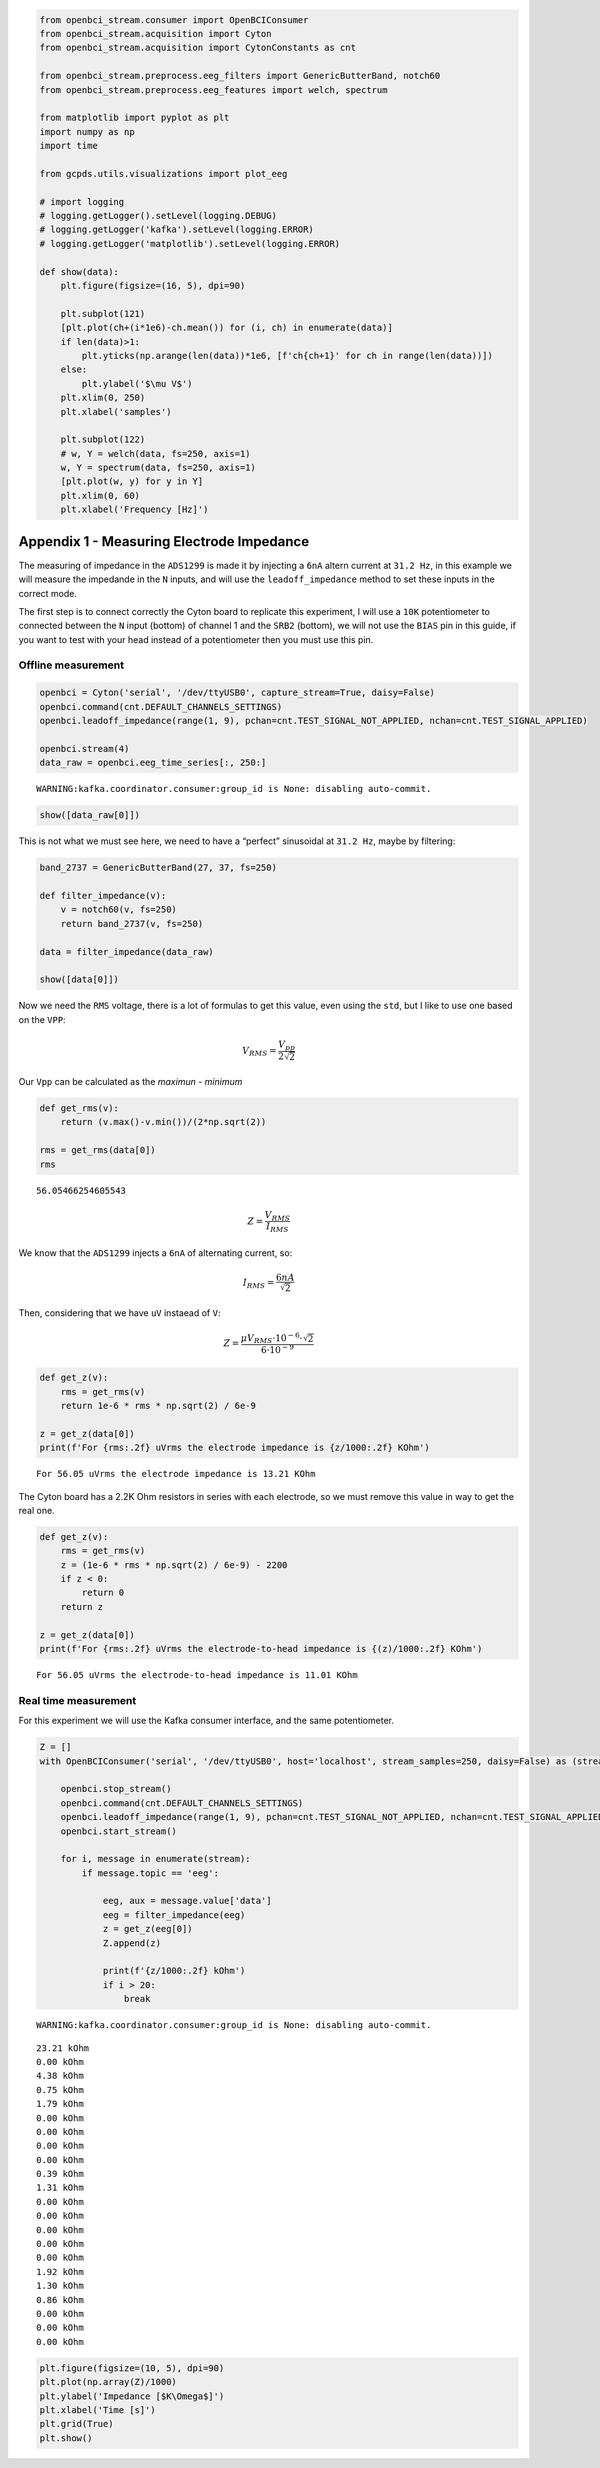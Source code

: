 .. code:: ipython3

    from openbci_stream.consumer import OpenBCIConsumer
    from openbci_stream.acquisition import Cyton
    from openbci_stream.acquisition import CytonConstants as cnt
    
    from openbci_stream.preprocess.eeg_filters import GenericButterBand, notch60
    from openbci_stream.preprocess.eeg_features import welch, spectrum
    
    from matplotlib import pyplot as plt
    import numpy as np
    import time
    
    from gcpds.utils.visualizations import plot_eeg
    
    # import logging
    # logging.getLogger().setLevel(logging.DEBUG)
    # logging.getLogger('kafka').setLevel(logging.ERROR)
    # logging.getLogger('matplotlib').setLevel(logging.ERROR)
    
    def show(data):
        plt.figure(figsize=(16, 5), dpi=90)
    
        plt.subplot(121)
        [plt.plot(ch+(i*1e6)-ch.mean()) for (i, ch) in enumerate(data)]
        if len(data)>1:
            plt.yticks(np.arange(len(data))*1e6, [f'ch{ch+1}' for ch in range(len(data))])
        else:
            plt.ylabel('$\mu V$')
        plt.xlim(0, 250)
        plt.xlabel('samples')
    
        plt.subplot(122)
        # w, Y = welch(data, fs=250, axis=1)
        w, Y = spectrum(data, fs=250, axis=1)
        [plt.plot(w, y) for y in Y]
        plt.xlim(0, 60)
        plt.xlabel('Frequency [Hz]')

Appendix 1 - Measuring Electrode Impedance
==========================================

The measuring of impedance in the ``ADS1299`` is made it by injecting a
``6nA`` altern current at ``31.2 Hz``, in this example we will measure
the impedande in the ``N`` inputs, and will use the
``leadoff_impedance`` method to set these inputs in the correct mode.

The first step is to connect correctly the Cyton board to replicate this
experiment, I will use a ``10K`` potentiometer to connected between the
``N`` input (bottom) of channel 1 and the ``SRB2`` (bottom), we will not
use the ``BIAS`` pin in this guide, if you want to test with your head
instead of a potentiometer then you must use this pin.

Offline measurement
-------------------

.. code:: ipython3

    openbci = Cyton('serial', '/dev/ttyUSB0', capture_stream=True, daisy=False)
    openbci.command(cnt.DEFAULT_CHANNELS_SETTINGS)
    openbci.leadoff_impedance(range(1, 9), pchan=cnt.TEST_SIGNAL_NOT_APPLIED, nchan=cnt.TEST_SIGNAL_APPLIED)
    
    openbci.stream(4)
    data_raw = openbci.eeg_time_series[:, 250:]


.. parsed-literal::

    WARNING:kafka.coordinator.consumer:group_id is None: disabling auto-commit.


.. code:: ipython3

    show([data_raw[0]])



.. image:: A2-electrodes_impedance_files/A2-electrodes_impedance_5_0.png


This is not what we must see here, we need to have a “perfect”
sinusoidal at ``31.2 Hz``, maybe by filtering:

.. code:: ipython3

    band_2737 = GenericButterBand(27, 37, fs=250)
    
    def filter_impedance(v):
        v = notch60(v, fs=250)
        return band_2737(v, fs=250)
    
    data = filter_impedance(data_raw)
        
    show([data[0]])



.. image:: A2-electrodes_impedance_files/A2-electrodes_impedance_7_0.png


Now we need the ``RMS`` voltage, there is a lot of formulas to get this
value, even using the ``std``, but I like to use one based on the
``VPP``:

.. math::


   V_{RMS}=\frac{V_{pp}}{2\sqrt{2}}

Our ``Vpp`` can be calculated as the *maximun* - *minimum*

.. code:: ipython3

    def get_rms(v):
        return (v.max()-v.min())/(2*np.sqrt(2))
    
    rms = get_rms(data[0])
    rms




.. parsed-literal::

    56.05466254605543



.. math::


   Z=\frac{V_{RMS}}{I_{RMS}}

We know that the ``ADS1299`` injects a ``6nA`` of alternating current,
so:

.. math::


   I_{RMS}=\frac{6nA}{\sqrt{2}}

Then, considering that we have ``uV`` instaead of ``V``:

.. math::


   Z=\frac{\mu V_{RMS}\cdot10^{-6}\cdot\sqrt{2}}{6\cdot10^{-9}}

.. code:: ipython3

    def get_z(v):
        rms = get_rms(v)
        return 1e-6 * rms * np.sqrt(2) / 6e-9
    
    z = get_z(data[0])
    print(f'For {rms:.2f} uVrms the electrode impedance is {z/1000:.2f} KOhm')


.. parsed-literal::

    For 56.05 uVrms the electrode impedance is 13.21 KOhm


The Cyton board has a 2.2K Ohm resistors in series with each electrode,
so we must remove this value in way to get the real one.

.. code:: ipython3

    def get_z(v):
        rms = get_rms(v)
        z = (1e-6 * rms * np.sqrt(2) / 6e-9) - 2200
        if z < 0:
            return 0
        return z
    
    z = get_z(data[0])
    print(f'For {rms:.2f} uVrms the electrode-to-head impedance is {(z)/1000:.2f} KOhm')


.. parsed-literal::

    For 56.05 uVrms the electrode-to-head impedance is 11.01 KOhm


Real time measurement
---------------------

For this experiment we will use the Kafka consumer interface, and the
same potentiometer.

.. code:: ipython3

    Z = []
    with OpenBCIConsumer('serial', '/dev/ttyUSB0', host='localhost', stream_samples=250, daisy=False) as (stream, openbci):
        
        openbci.stop_stream()
        openbci.command(cnt.DEFAULT_CHANNELS_SETTINGS)
        openbci.leadoff_impedance(range(1, 9), pchan=cnt.TEST_SIGNAL_NOT_APPLIED, nchan=cnt.TEST_SIGNAL_APPLIED)
        openbci.start_stream()
        
        for i, message in enumerate(stream):
            if message.topic == 'eeg':
            
                eeg, aux = message.value['data']
                eeg = filter_impedance(eeg)
                z = get_z(eeg[0])
                Z.append(z)
                
                print(f'{z/1000:.2f} kOhm')
                if i > 20:
                    break


.. parsed-literal::

    WARNING:kafka.coordinator.consumer:group_id is None: disabling auto-commit.


.. parsed-literal::

    23.21 kOhm
    0.00 kOhm
    4.38 kOhm
    0.75 kOhm
    1.79 kOhm
    0.00 kOhm
    0.00 kOhm
    0.00 kOhm
    0.00 kOhm
    0.39 kOhm
    1.31 kOhm
    0.00 kOhm
    0.00 kOhm
    0.00 kOhm
    0.00 kOhm
    0.00 kOhm
    1.92 kOhm
    1.30 kOhm
    0.86 kOhm
    0.00 kOhm
    0.00 kOhm
    0.00 kOhm


.. code:: ipython3

    plt.figure(figsize=(10, 5), dpi=90)
    plt.plot(np.array(Z)/1000)
    plt.ylabel('Impedance [$K\Omega$]')
    plt.xlabel('Time [s]')
    plt.grid(True)
    plt.show()



.. image:: A2-electrodes_impedance_files/A2-electrodes_impedance_17_0.png

